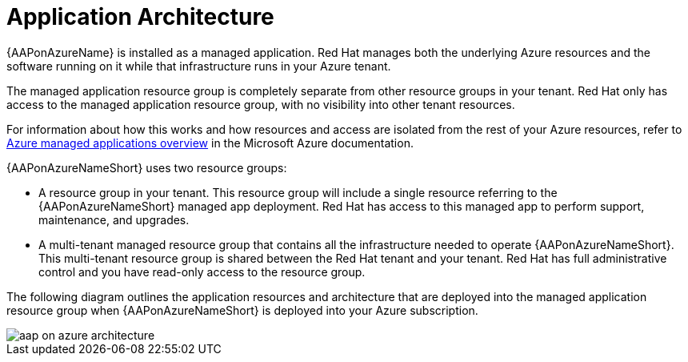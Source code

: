 [id="con-aap-azure-architecture"]

= Application Architecture

{AAPonAzureName} is installed as a managed application.
Red Hat manages both the underlying Azure resources and the software running on it while that infrastructure runs in your Azure tenant.

The managed application  resource group is completely separate from other resource groups in your tenant.
Red Hat only has access to the managed application resource group, with no visibility into other tenant resources.

For information about how this works and how resources and access are isolated from the rest of your Azure resources, refer to link:https://docs.microsoft.com/en-us/azure/azure-resource-manager/managed-applications/overview[Azure managed applications overview] in the Microsoft Azure documentation.

{AAPonAzureNameShort} uses two resource groups:

* A resource group in your tenant. This resource group will include a single resource referring to the {AAPonAzureNameShort} managed app deployment. 
Red Hat has access to this managed app to perform support, maintenance, and upgrades.
* A multi-tenant managed resource group that contains all the infrastructure needed to operate {AAPonAzureNameShort}. This multi-tenant resource group is shared between the Red Hat tenant and your tenant. Red Hat has full administrative control and you have read-only access to the resource group.

The following diagram outlines the application resources and architecture that are deployed into the managed application resource group when {AAPonAzureNameShort} is deployed into your Azure subscription.

image::aap-on-azure-architecture.png[]

